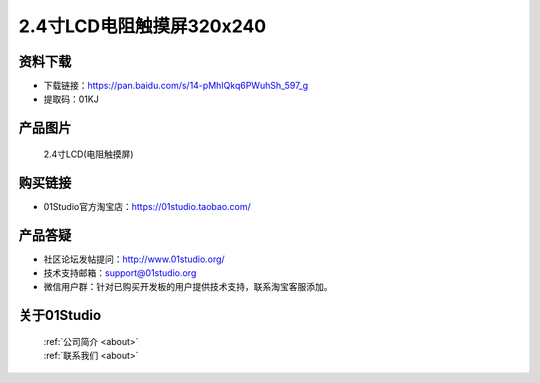 
2.4寸LCD电阻触摸屏320x240
==========================

资料下载
------------
- 下载链接：https://pan.baidu.com/s/14-pMhIQkq6PWuhSh_597_g
- 提取码：01KJ 

产品图片
------------

.. figure:: media/2.4_lcd.png

  2.4寸LCD(电阻触摸屏)


购买链接
------------
- 01Studio官方淘宝店：https://01studio.taobao.com/


产品答疑
-------------
- 社区论坛发帖提问：http://www.01studio.org/ 
- 技术支持邮箱：support@01studio.org
- 微信用户群：针对已购买开发板的用户提供技术支持，联系淘宝客服添加。


关于01Studio
--------------

  | :ref:`公司简介 <about>`  
  | :ref:`联系我们 <about>`
